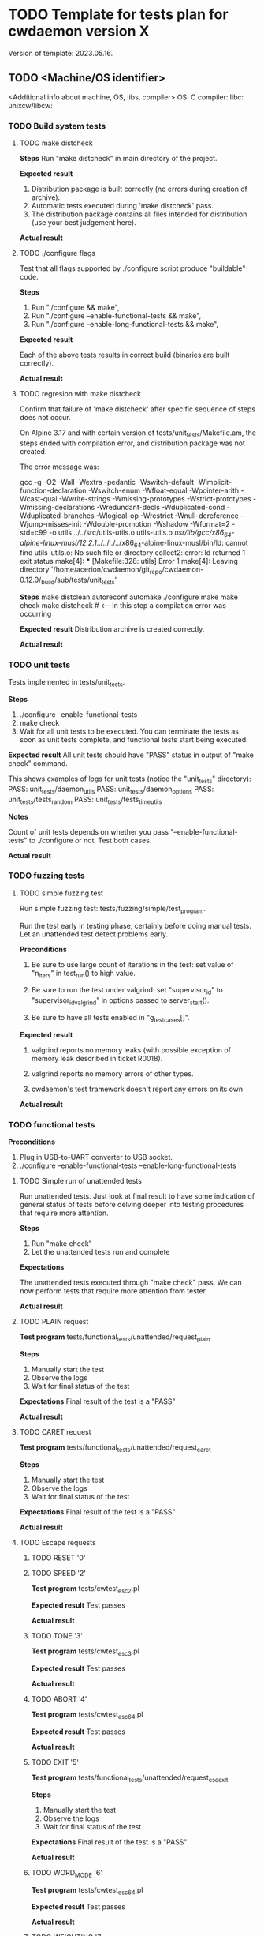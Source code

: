 #+TODO: TODO STARTED FAILED | DONE SKIPPED
# The vertical bar indicates which states are final states.

* TODO Template for tests plan for cwdaemon version X
Version of template: 2023.05.16.
** TODO <Machine/OS identifier>
<Additional info about machine, OS, libs, compiler>
OS:
C compiler:
libc:
unixcw/libcw:

*** TODO Build system tests
**** TODO make distcheck
*Steps*
Run "make distcheck" in main directory of the project.

*Expected result*
1. Distribution package is built correctly (no errors during creation of
   archive).
2. Automatic tests executed during 'make distcheck' pass.
3. The distribution package contains all files intended for distribution (use
   your best judgement here).

*Actual result*

**** TODO ./configure flags

Test that all flags supported by ./configure script produce "buildable" code.

*Steps*
1. Run "./configure && make",
2. Run "./configure --enable-functional-tests && make",
3. Run "./configure --enable-long-functional-tests && make",

*Expected result*

Each of the above tests results in correct build (binaries are built
correctly).

*Actual result*

**** TODO regresion with make distcheck

Confirm that failure of 'make distcheck' after specific sequence of steps does not occur.

On Alpine 3.17 and with certain version of tests/unit_tests/Makefile.am, the
steps ended with compilation error, and distribution package was not created.

The error message was:

gcc  -g -O2 -Wall -Wextra -pedantic -Wswitch-default -Wimplicit-function-declaration -Wswitch-enum -Wfloat-equal -Wpointer-arith -Wcast-qual -Wwrite-strings -Wmissing-prototypes -Wstrict-prototypes -Wmissing-declarations -Wredundant-decls -Wduplicated-cond -Wduplicated-branches -Wlogical-op -Wrestrict -Wnull-dereference -Wjump-misses-init -Wdouble-promotion -Wshadow -Wformat=2 -std=c99   -o utils ../../src/utils-utils.o utils-utils.o  
/usr/lib/gcc/x86_64-alpine-linux-musl/12.2.1/../../../../x86_64-alpine-linux-musl/bin/ld: cannot find utils-utils.o: No such file or directory
collect2: error: ld returned 1 exit status
make[4]: *** [Makefile:328: utils] Error 1
make[4]: Leaving directory '/home/acerion/cwdaemon/git_repo/cwdaemon-0.12.0/_build/sub/tests/unit_tests'



*Steps*
make distclean
autoreconf
automake
./configure
make
make check
make distcheck  # <---- In this step a compilation error was occurring


*Expected result*
Distribution archive is created correctly.

*Actual result*

*** TODO unit tests

Tests implemented in tests/unit_tests.

*Steps*
1. ./configure --enable-functional-tests
2. make check
3. Wait for all unit tests to be executed. You can terminate the tests as
   soon as unit tests complete, and functional tests start being executed.

*Expected result*
All unit tests should have "PASS" status in output of "make check" command.

This shows examples of logs for unit tests (notice the "unit_tests"
directory):
PASS: unit_tests/daemon_utils
PASS: unit_tests/daemon_options
PASS: unit_tests/tests_random
PASS: unit_tests/tests_time_utils

*Notes*

Count of unit tests depends on whether you pass "--enable-functional-tests"
to ./configure or not. Test both cases.

*Actual result*

*** TODO fuzzing tests
**** TODO simple fuzzing test

Run simple fuzzing test: tests/fuzzing/simple/test_program.

Run the test early in testing phase, certainly before doing manual tests. Let
an unattended test detect problems early.

*Preconditions*

1. Be sure to use large count of iterations in the test: set value of
   "n_iters" in test_run() to high value.

2. Be sure to run the test under valgrind: set "supervisor_id" to
   "supervisor_id_valgrind" in options passed to server_start().

3. Be sure to have all tests enabled in "g_test_cases[]".


*Expected result*

1. valgrind reports no memory leaks (with possible exception of memory leak
   described in ticket R0018).

2. valgrind reports no memory errors of other types.

3. cwdaemon's test framework doesn't report any errors on its own

*Actual result*

*** TODO functional tests

*Preconditions*

1. Plug in USB-to-UART converter to USB socket.
2. ./configure --enable-functional-tests --enable-long-functional-tests

**** TODO Simple run of unattended tests

Run unattended tests. Just look at final result to have some indication of
general status of tests before delving deeper into testing procedures that
require more attention.

*Steps*
1. Run "make check"
2. Let the unattended tests run and complete

*Expectations*

The unattended tests executed through "make check" pass. We can now perform
tests that require more attention from tester.

*Actual result*

**** TODO PLAIN request

*Test program*
tests/functional_tests/unattended/request_plain

*Steps*
1. Manually start the test
2. Observe the logs
3. Wait for final status of the test

*Expectations*
Final result of the test is a "PASS"

*Actual result*

**** TODO CARET request

*Test program*
tests/functional_tests/unattended/request_caret

*Steps*
1. Manually start the test
2. Observe the logs
3. Wait for final status of the test

*Expectations*
Final result of the test is a "PASS"

*Actual result*

**** TODO Escape requests

***** TODO RESET        '0'
***** TODO SPEED        '2'

*Test program*
tests/cwtest_esc2.pl

*Expected result*
Test passes

*Actual result*

***** TODO TONE         '3'

*Test program*
tests/cwtest_esc3.pl

*Expected result*
Test passes

*Actual result*

***** TODO ABORT        '4'

*Test program*
tests/cwtest_esc64.pl

*Expected result*
Test passes

*Actual result*

***** TODO EXIT         '5'

*Test program*
tests/functional_tests/unattended/request_esc_exit

*Steps*
1. Manually start the test
2. Observe the logs
3. Wait for final status of the test

*Expectations*
Final result of the test is a "PASS"

*Actual result*

***** TODO WORD_MODE    '6'

*Test program*
tests/cwtest_esc64.pl

*Expected result*
Test passes

*Actual result*

***** TODO WEIGHTING    '7'

*Test program*
tests/cwtest_esc7.pl

*Expected result*
Test passes

*Actual result*

***** TODO CWDEVICE     '8'

*Test program*
tests/functional_tests/unattended/request_esc_cwdevice

*Steps*
1. Manually start the test
2. Observe the logs
3. Wait for final status of the test

*Expectations*
Final result of the test is a "PASS"

*Actual result*

***** TODO PORT         '9'
***** TODO PTT_STATE    'a'

*Test program*
tests/cwtest_esca.pl

*Expected result*
Test passes

*Actual result*

***** TODO SSB_WAY      'b'
***** TODO TUNE         'c'

*Test program*
tests/cwtest_escc.pl

*Expected result*
Test passes

*Actual result*

***** TODO TX_DELAY     'd'

*Test program*
tests/cwtest_escd.pl

*Expected result*
Test passes

*Actual result*

***** TODO BAND_SWITCH  'e'
***** TODO SOUND_SYSTEM 'f'

*Test program*
functional_tests/supervised/request_esc_sound_system

*Steps*
1. Manually start the test
2. Observe the logs
3. Wait for final status of the test

*Expectations*
Final result of the test is a "PASS"

*Actual result*

***** TODO VOLUME       'g'

*Test program*
tests/cwtest_escg.pl

*Expected result*
Test passes

*Actual result*

***** TODO REPLY        'h'

*Test program*
tests/functional_tests/unattended/request_esc_reply

*Steps*
1. Manually start the test
2. Observe the logs
3. Wait for final status of the test

*Expectations*
Final result of the test is a "PASS"

*Actual result*

**** TODO Command line options

***** TODO -h, --help

***** TODO -V, --version

***** TODO -d, --cwdevice <device>

***** TODO -o, --options <option>

*Test program*
tests/functional_tests/unattended/option_cwdevice_tty_lines

*Steps*
1. Manually start the test
2. Observe the logs
3. Wait for final status of the test

*Expectations*
Final result of the test is a "PASS"

*Actual result*

***** TODO -n, --nofork

***** TODO -p, --port <port>

*Test program*
tests/functional_tests/unattended/option_port

*Steps*
1. Manually start the test
2. Observe the logs
3. Wait for final status of the test

*Expectations*
Final result of the test is a "PASS"

*Actual result*

***** TODO -s, --wpm <speed>

***** TODO -t, --pttdelay <time>

***** TODO -x, --system <sound system>
***** TODO -v, --volume <volume>
***** TODO -w, --weighting <weight>
***** TODO -T, --tone <tone>
***** TODO -i
***** TODO -y, --verbosity <threshold>
***** TODO -I, --libcwflags <flags>

Confirm that option that specifies debug flags for libcw is working.

In this test cwdaemon is executed:
 - in non-daemonized mode to observe console logs;
 - with null keying device because cwdevice is not essential for this test.


*Steps*

1. Open connection to cwdaemon.

   nc -u localhost 6789
   OR
   nc -u 127.0.0.1 6789

2. Run cwdaemon without the tested flag. Notice the 'd' (DEBUG) threshold for
   cwdaemon.

   ./src/cwdaemon -d null -n -x p -y d

3. Send some characters to cwdaemon with nc.

4. Confirm that cwdaemon's log output shows cwdaemon logs, but doesn't show
   any libcw logs (because '--libcwflags' option is not provided).

5. Kill cwdaemon started in step 2. Start cwdaemon with '--libcwflags'
   option. Notice the 'd' (DEBUG) threshold for cwdaemon.

   ./src/cwdaemon --libcwflags=4294967295 -d null  -n -x p -y d

6. Send characters to cwdaemon using nc.

7. Confirm that cwdaemon's log output shows cwdaemon logs and show libcw logs
   with severity DEBUG or higher.

8. Kill cwdaemon started in step 4. Start cwdaemon with '--libcwflags'
   option. Notice the 'w' (WARNING) threshold for cwdaemon.

   ./src/cwdaemon --libcwflags=4294967295 -d null  -n -x p -y w

9. Send characters to cwdaemon using nc.

10. Confirm that cwdaemon's log output shows cwdaemon logs. If there are any
	libcw logs, the logs have severity only WARNING or ERROR.

*Expected result*

1. libcw logs are visible in cwdaemon's log output only if `--libcwflags`
   flag is used

2. Threshold for libcw logs depends on value of '-y' flag.

*Actual result*

***** TODO -f, --debugfile <output>

**** TODO Misc tests

***** TODO reset register callback

*Test program*
tests/functional_tests/unattended/reset_register_callback

*Steps*
1. Manually start the test
2. Observe the logs
3. Wait for final status of the test

*Expectations*
Final result of the test is a "PASS"

*Actual result*

***** TODO State of tty DTR and RTS pins during inactivity

*Purpose*

Confirm that cwdaemon doesn't change initial state of tty cwdevice's DTR and
RTS pins right after start.

Incorrect initialization of tty device has led to
https://github.com/acerion/cwdaemon/issues/12.

You can use cwdaemon 0.10.2 as a baseline. In a version following 0.10.2 a
change in ttys_init() was made that introduced an undesired behaviour of the
pins.


*Prerequisites*

1. USB-to-UART converter that exposes DTR pin and RTS pin.
2. A device capable of showing a logical state on converter's pins: a
   multimeter or logical state analyzer.


*Steps*

1. Connect USB-to-UART converter to USB port.

2. Measure initial state of DTR and RTS pins

   Expectation: the state should be "high".

3. Start cwdaemon, specify a proper cwdevice through "-d" option

   ./src/cwdaemon -n -x s -ii -d ttyUSB0

4. Measure again the state of DTR and RTS pins.

   Expectation: cwdaemon should not change the state of the pins during start
   of cwdaemon and initialization of the cwdevice. The state on both pins
   should be "high".

5. Send some text to be played by cwdaemon

   nc -u 127.0.0.1 6789
   <Enter some text>

   After text is played and keyed on cwdevice, measure state of DTR and RTS
   pins.

   Expectation: after the text is played and keyed on cwdevice, the state of
   both pins should be "high".

6. Send "reset" command to cwdaemon

   Send "<ESC>0" Escape request to cwdaemon.

   nc -u 127.0.0.1 6789
   <Press ESC key>
   <Press "0" key>
   <Press Enter key>


   In cwdaemon's logs look for confirmation that reset is being performed:

   [INFO ] cwdaemon: requested resetting of parameters
   [INFO ] cwdaemon: resetting completed


   Wait for 2 seconds for the end of reset, then measure state of DTR and RTS
   pins.

   Expectation: after a reset is completed, the state of both pins should be
   "high".

7. Terminate cwdaemon

   Either press Ctrl-C while cwdaemon is running in foreground, or send
   "<ESC>5" Escape request to cwdaemon.

   Then measure state of DTR and RTS pins.

   Expectation: after an exit is performed, the state of both pins should be
   "high".


*Expected result*

All expectations from above steps are met.

*Actual result*

***** TODO tests/cwtest.pl

*Test program*
tests/cwtest.pl

*Preconditions*

cwdaemon must be started (automatically or manually), running on default
port, with <platform's preferred sound system>.

./src/cwdaemon -n -x p

*Expected result*
Test passes

*Actual result*

***** TODO tests/cwtest_short_space.pl

*Test program*
tests/cwtest_short_space.pl

*Preconditions*

cwdaemon must be started (automatically or manually), running on default
port, with <platform's preferred sound system>.

./src/cwdaemon -n -x p


*Expected result*
Test passes

*Actual result*

*** TODO gcov/lcov

Purpose: confirm that it's possible to generate a coverage report for unit
tests.

*Steps*

The steps are copied from relevant sections in top-level README file:

1. ./configure --enable-gcov
2. make gcov
3. <web browser> tests/unit_tests/coverage/index.html
4. make gcov-clean

*Expected results*
1. Summary of configuration step correctly shows enabled gcov,
2. There are no errors during generation of gcov/lcov report,
3. Contents of the report looks correct (no obvious problems with the
   report).
4. There are no errors during cleanup step.

*** TODO memory tests with valgrind
**** TODO memory tests with valgrind for functional/unattended tests

*Goal*

Run all of cwdaemon's unattended functional tests in a setup where cwdaemon is
running under control of valgrind.


*Steps*

1. Enable compilation of supervised functional tests

   ./configure --enable-functional-tests --enable-long-functional-tests

2. Compile cwdaemon

   make && make check

3. Prepare environment variables that will be used by all test programs
   executed with "make check"

   export CWDAEMON_TEST_SOUND_SYSTEM=null
   export CWDAEMON_TEST_SUPERVISOR=valgrind

4. Compile and run the tests.

   make check

5. After tests are completed:

   1. Look for sections in test logs that contain valgrind's summary of memory leaks.

	  Look for "HEAP SUMMARY" and "LEAK SUMMARY" section headers in *.log
      files.

   2. Look for sections in test logs that contain valgrind's summary of
      memory errors.

	  Look for "ERROR SUMMARY" section header in *.log files

   3. Confirm that no memory leaks or memory errors were reported by
      valgrind.


*Expected result*

1. no memory leaks or memory errors were reported by valgrind.

*Actual result*

**** TODO memory tests with valgrind for functional/supervised tests

*Goal*

Run selected cwdaemon's supervised functional tests in a setup where cwdaemon is
running under control of valgrind.


*Steps*

1. Enable compilation of supervised functional tests

   ./configure --enable-functional-tests --enable-long-functional-tests

2. Compile

   make && make check

3. Run the test. Use command line options necessary to enable and use valgrind

   ./tests/functional_tests/supervised/feature_multiple_requests/test_program --sound-system null --supervisor valgrind

4. After test is completed:

   1. Confirm that cwdaemon has exited correctly, without errors.

   2. Confirm that there are no memory leaks or memory errors reported in
      valgrind's log.

	  Look for "HEAP SUMMARY" and "LEAK SUMMARY" section headers the log.
	  Look for "ERROR SUMMARY" section header in the log.


*Expected result*

1. cwdaemon didn't crash.

2. no memory leaks or memory errors were reported by valgrind.

*Actual result*

**** TODO memory tests with valgrind for fuzzing tests

*Goal*

Run all of cwdaemon's fuzzing tests in a setup where cwdaemon is running
under control of valgrind.


*Steps*

1. Confirm that fuzzing tests done few sections above were already executed
   with cwdaemon being under control of valgrind.

*Expected result*

No additional test is needed here because the primary fuzzing tests already
use valgrind.

*Actual result*

